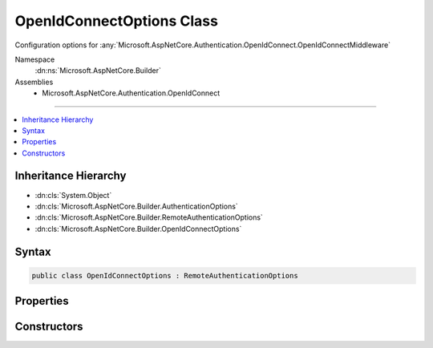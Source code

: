 

OpenIdConnectOptions Class
==========================






Configuration options for :any:`Microsoft.AspNetCore.Authentication.OpenIdConnect.OpenIdConnectMiddleware`


Namespace
    :dn:ns:`Microsoft.AspNetCore.Builder`
Assemblies
    * Microsoft.AspNetCore.Authentication.OpenIdConnect

----

.. contents::
   :local:



Inheritance Hierarchy
---------------------


* :dn:cls:`System.Object`
* :dn:cls:`Microsoft.AspNetCore.Builder.AuthenticationOptions`
* :dn:cls:`Microsoft.AspNetCore.Builder.RemoteAuthenticationOptions`
* :dn:cls:`Microsoft.AspNetCore.Builder.OpenIdConnectOptions`








Syntax
------

.. code-block:: csharp

    public class OpenIdConnectOptions : RemoteAuthenticationOptions








.. dn:class:: Microsoft.AspNetCore.Builder.OpenIdConnectOptions
    :hidden:

.. dn:class:: Microsoft.AspNetCore.Builder.OpenIdConnectOptions

Properties
----------

.. dn:class:: Microsoft.AspNetCore.Builder.OpenIdConnectOptions
    :noindex:
    :hidden:

    
    .. dn:property:: Microsoft.AspNetCore.Builder.OpenIdConnectOptions.AuthenticationMethod
    
        
    
        
        Gets or sets the method used to redirect the user agent to the identity provider.
    
        
        :rtype: Microsoft.AspNetCore.Authentication.OpenIdConnect.OpenIdConnectRedirectBehavior
    
        
        .. code-block:: csharp
    
            public OpenIdConnectRedirectBehavior AuthenticationMethod
            {
                get;
                set;
            }
    
    .. dn:property:: Microsoft.AspNetCore.Builder.OpenIdConnectOptions.Authority
    
        
    
        
        Gets or sets the Authority to use when making OpenIdConnect calls.
    
        
        :rtype: System.String
    
        
        .. code-block:: csharp
    
            public string Authority
            {
                get;
                set;
            }
    
    .. dn:property:: Microsoft.AspNetCore.Builder.OpenIdConnectOptions.ClientId
    
        
    
        
        Gets or sets the 'client_id'.
    
        
        :rtype: System.String
    
        
        .. code-block:: csharp
    
            public string ClientId
            {
                get;
                set;
            }
    
    .. dn:property:: Microsoft.AspNetCore.Builder.OpenIdConnectOptions.ClientSecret
    
        
    
        
        Gets or sets the 'client_secret'.
    
        
        :rtype: System.String
    
        
        .. code-block:: csharp
    
            public string ClientSecret
            {
                get;
                set;
            }
    
    .. dn:property:: Microsoft.AspNetCore.Builder.OpenIdConnectOptions.Configuration
    
        
    
        
        Configuration provided directly by the developer. If provided, then MetadataAddress and the Backchannel properties
        will not be used. This information should not be updated during request processing.
    
        
        :rtype: Microsoft.IdentityModel.Protocols.OpenIdConnect.OpenIdConnectConfiguration
    
        
        .. code-block:: csharp
    
            public OpenIdConnectConfiguration Configuration
            {
                get;
                set;
            }
    
    .. dn:property:: Microsoft.AspNetCore.Builder.OpenIdConnectOptions.ConfigurationManager
    
        
    
        
        Responsible for retrieving, caching, and refreshing the configuration from metadata.
        If not provided, then one will be created using the MetadataAddress and Backchannel properties.
    
        
        :rtype: Microsoft.IdentityModel.Protocols.IConfigurationManager<Microsoft.IdentityModel.Protocols.IConfigurationManager`1>{Microsoft.IdentityModel.Protocols.OpenIdConnect.OpenIdConnectConfiguration<Microsoft.IdentityModel.Protocols.OpenIdConnect.OpenIdConnectConfiguration>}
    
        
        .. code-block:: csharp
    
            public IConfigurationManager<OpenIdConnectConfiguration> ConfigurationManager
            {
                get;
                set;
            }
    
    .. dn:property:: Microsoft.AspNetCore.Builder.OpenIdConnectOptions.Events
    
        
    
        
        Gets or sets the :any:`Microsoft.AspNetCore.Authentication.OpenIdConnect.IOpenIdConnectEvents` to notify when processing OpenIdConnect messages.
    
        
        :rtype: Microsoft.AspNetCore.Authentication.OpenIdConnect.IOpenIdConnectEvents
    
        
        .. code-block:: csharp
    
            public IOpenIdConnectEvents Events
            {
                get;
                set;
            }
    
    .. dn:property:: Microsoft.AspNetCore.Builder.OpenIdConnectOptions.GetClaimsFromUserInfoEndpoint
    
        
    
        
        Boolean to set whether the middleware should go to user info endpoint to retrieve additional claims or not after creating an identity from id_token received from token endpoint.
    
        
        :rtype: System.Boolean
    
        
        .. code-block:: csharp
    
            public bool GetClaimsFromUserInfoEndpoint
            {
                get;
                set;
            }
    
    .. dn:property:: Microsoft.AspNetCore.Builder.OpenIdConnectOptions.MetadataAddress
    
        
    
        
        Gets or sets the discovery endpoint for obtaining metadata
    
        
        :rtype: System.String
    
        
        .. code-block:: csharp
    
            public string MetadataAddress
            {
                get;
                set;
            }
    
    .. dn:property:: Microsoft.AspNetCore.Builder.OpenIdConnectOptions.PostLogoutRedirectUri
    
        
    
        
        Gets or sets the 'post_logout_redirect_uri'
    
        
        :rtype: System.String
    
        
        .. code-block:: csharp
    
            public string PostLogoutRedirectUri
            {
                get;
                set;
            }
    
    .. dn:property:: Microsoft.AspNetCore.Builder.OpenIdConnectOptions.ProtocolValidator
    
        
    
        
        Gets or sets the :any:`Microsoft.IdentityModel.Protocols.OpenIdConnect.OpenIdConnectProtocolValidator` that is used to ensure that the 'id_token' received
        is valid per: http://openid.net/specs/openid-connect-core-1_0.html#IDTokenValidation 
    
        
        :rtype: Microsoft.IdentityModel.Protocols.OpenIdConnect.OpenIdConnectProtocolValidator
    
        
        .. code-block:: csharp
    
            public OpenIdConnectProtocolValidator ProtocolValidator
            {
                get;
                set;
            }
    
    .. dn:property:: Microsoft.AspNetCore.Builder.OpenIdConnectOptions.RefreshOnIssuerKeyNotFound
    
        
    
        
        Gets or sets if a metadata refresh should be attempted after a SecurityTokenSignatureKeyNotFoundException. This allows for automatic
        recovery in the event of a signature key rollover. This is enabled by default.
    
        
        :rtype: System.Boolean
    
        
        .. code-block:: csharp
    
            public bool RefreshOnIssuerKeyNotFound
            {
                get;
                set;
            }
    
    .. dn:property:: Microsoft.AspNetCore.Builder.OpenIdConnectOptions.RequireHttpsMetadata
    
        
    
        
        Gets or sets if HTTPS is required for the metadata address or authority.
        The default is true. This should be disabled only in development environments.
    
        
        :rtype: System.Boolean
    
        
        .. code-block:: csharp
    
            public bool RequireHttpsMetadata
            {
                get;
                set;
            }
    
    .. dn:property:: Microsoft.AspNetCore.Builder.OpenIdConnectOptions.Resource
    
        
    
        
        Gets or sets the 'resource'.
    
        
        :rtype: System.String
    
        
        .. code-block:: csharp
    
            public string Resource
            {
                get;
                set;
            }
    
    .. dn:property:: Microsoft.AspNetCore.Builder.OpenIdConnectOptions.ResponseMode
    
        
    
        
        Gets or sets the 'response_mode'.
    
        
        :rtype: System.String
    
        
        .. code-block:: csharp
    
            public string ResponseMode
            {
                get;
                set;
            }
    
    .. dn:property:: Microsoft.AspNetCore.Builder.OpenIdConnectOptions.ResponseType
    
        
    
        
        Gets or sets the 'response_type'.
    
        
        :rtype: System.String
    
        
        .. code-block:: csharp
    
            public string ResponseType
            {
                get;
                set;
            }
    
    .. dn:property:: Microsoft.AspNetCore.Builder.OpenIdConnectOptions.Scope
    
        
    
        
        Gets the list of permissions to request.
    
        
        :rtype: System.Collections.Generic.ICollection<System.Collections.Generic.ICollection`1>{System.String<System.String>}
    
        
        .. code-block:: csharp
    
            public ICollection<string> Scope
            {
                get;
            }
    
    .. dn:property:: Microsoft.AspNetCore.Builder.OpenIdConnectOptions.SecurityTokenValidator
    
        
    
        
        Gets or sets the :any:`Microsoft.IdentityModel.Tokens.ISecurityTokenValidator` used to validate identity tokens.
    
        
        :rtype: Microsoft.IdentityModel.Tokens.ISecurityTokenValidator
    
        
        .. code-block:: csharp
    
            public ISecurityTokenValidator SecurityTokenValidator
            {
                get;
                set;
            }
    
    .. dn:property:: Microsoft.AspNetCore.Builder.OpenIdConnectOptions.SkipUnrecognizedRequests
    
        
    
        
        Indicates if requests to the CallbackPath may also be for other components. If enabled the middleware will pass
        requests through that do not contain OpenIdConnect authentication responses. Disabling this and setting the
        CallbackPath to a dedicated endpoint may provide better error handling.
        This is disabled by default.
    
        
        :rtype: System.Boolean
    
        
        .. code-block:: csharp
    
            public bool SkipUnrecognizedRequests
            {
                get;
                set;
            }
    
    .. dn:property:: Microsoft.AspNetCore.Builder.OpenIdConnectOptions.StateDataFormat
    
        
    
        
        Gets or sets the type used to secure data handled by the middleware.
    
        
        :rtype: Microsoft.AspNetCore.Authentication.ISecureDataFormat<Microsoft.AspNetCore.Authentication.ISecureDataFormat`1>{Microsoft.AspNetCore.Http.Authentication.AuthenticationProperties<Microsoft.AspNetCore.Http.Authentication.AuthenticationProperties>}
    
        
        .. code-block:: csharp
    
            public ISecureDataFormat<AuthenticationProperties> StateDataFormat
            {
                get;
                set;
            }
    
    .. dn:property:: Microsoft.AspNetCore.Builder.OpenIdConnectOptions.StringDataFormat
    
        
    
        
        Gets or sets the type used to secure strings used by the middleware.
    
        
        :rtype: Microsoft.AspNetCore.Authentication.ISecureDataFormat<Microsoft.AspNetCore.Authentication.ISecureDataFormat`1>{System.String<System.String>}
    
        
        .. code-block:: csharp
    
            public ISecureDataFormat<string> StringDataFormat
            {
                get;
                set;
            }
    
    .. dn:property:: Microsoft.AspNetCore.Builder.OpenIdConnectOptions.SystemClock
    
        
    
        
        For testing purposes only.
    
        
        :rtype: Microsoft.AspNetCore.Authentication.ISystemClock
    
        
        .. code-block:: csharp
    
            [EditorBrowsable(EditorBrowsableState.Never)]
            public ISystemClock SystemClock
            {
                get;
                set;
            }
    
    .. dn:property:: Microsoft.AspNetCore.Builder.OpenIdConnectOptions.TokenValidationParameters
    
        
    
        
        Gets or sets the parameters used to validate identity tokens.
    
        
        :rtype: Microsoft.IdentityModel.Tokens.TokenValidationParameters
    
        
        .. code-block:: csharp
    
            public TokenValidationParameters TokenValidationParameters
            {
                get;
                set;
            }
    
    .. dn:property:: Microsoft.AspNetCore.Builder.OpenIdConnectOptions.UseTokenLifetime
    
        
    
        
        Indicates that the authentication session lifetime (e.g. cookies) should match that of the authentication token.
        If the token does not provide lifetime information then normal session lifetimes will be used.
        This is disabled by default.
    
        
        :rtype: System.Boolean
    
        
        .. code-block:: csharp
    
            public bool UseTokenLifetime
            {
                get;
                set;
            }
    

Constructors
------------

.. dn:class:: Microsoft.AspNetCore.Builder.OpenIdConnectOptions
    :noindex:
    :hidden:

    
    .. dn:constructor:: Microsoft.AspNetCore.Builder.OpenIdConnectOptions.OpenIdConnectOptions()
    
        
    
        
        Initializes a new :any:`Microsoft.AspNetCore.Builder.OpenIdConnectOptions`
    
        
    
        
        .. code-block:: csharp
    
            public OpenIdConnectOptions()
    
    .. dn:constructor:: Microsoft.AspNetCore.Builder.OpenIdConnectOptions.OpenIdConnectOptions(System.String)
    
        
    
        
        Initializes a new :any:`Microsoft.AspNetCore.Builder.OpenIdConnectOptions`
    
        
    
        
        :param authenticationScheme:  will be used to when creating the :any:`System.Security.Claims.ClaimsIdentity` for the AuthenticationScheme property.
        
        :type authenticationScheme: System.String
    
        
        .. code-block:: csharp
    
            public OpenIdConnectOptions(string authenticationScheme)
    

